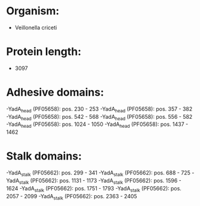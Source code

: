 * Organism:
- Veillonella criceti
* Protein length:
- 3097
* Adhesive domains:
-YadA_head (PF05658): pos. 230 - 253
-YadA_head (PF05658): pos. 357 - 382
-YadA_head (PF05658): pos. 542 - 568
-YadA_head (PF05658): pos. 556 - 582
-YadA_head (PF05658): pos. 1024 - 1050
-YadA_head (PF05658): pos. 1437 - 1462
* Stalk domains:
-YadA_stalk (PF05662): pos. 299 - 341
-YadA_stalk (PF05662): pos. 688 - 725
-YadA_stalk (PF05662): pos. 1131 - 1173
-YadA_stalk (PF05662): pos. 1596 - 1624
-YadA_stalk (PF05662): pos. 1751 - 1793
-YadA_stalk (PF05662): pos. 2057 - 2099
-YadA_stalk (PF05662): pos. 2363 - 2405

